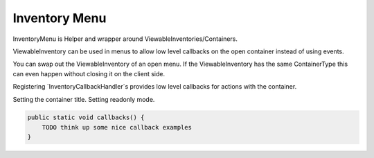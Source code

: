 .. _inventory-menu:

========
Inventory Menu
========

InventoryMenu is Helper and wrapper around ViewableInventories/Containers.

ViewableInventory can be used in menus to allow low level callbacks on the open container instead of using events.

You can swap out the ViewableInventory of an open menu.
If the ViewableInventory has the same ContainerType this can even happen without closing it on the client side.

Registering `InventoryCallbackHandler`s provides low level callbacks for actions with the container.

Setting the container title.
Setting readonly mode.

.. code-block:: java

    public static void callbacks() {
        TODO think up some nice callback examples
    }

